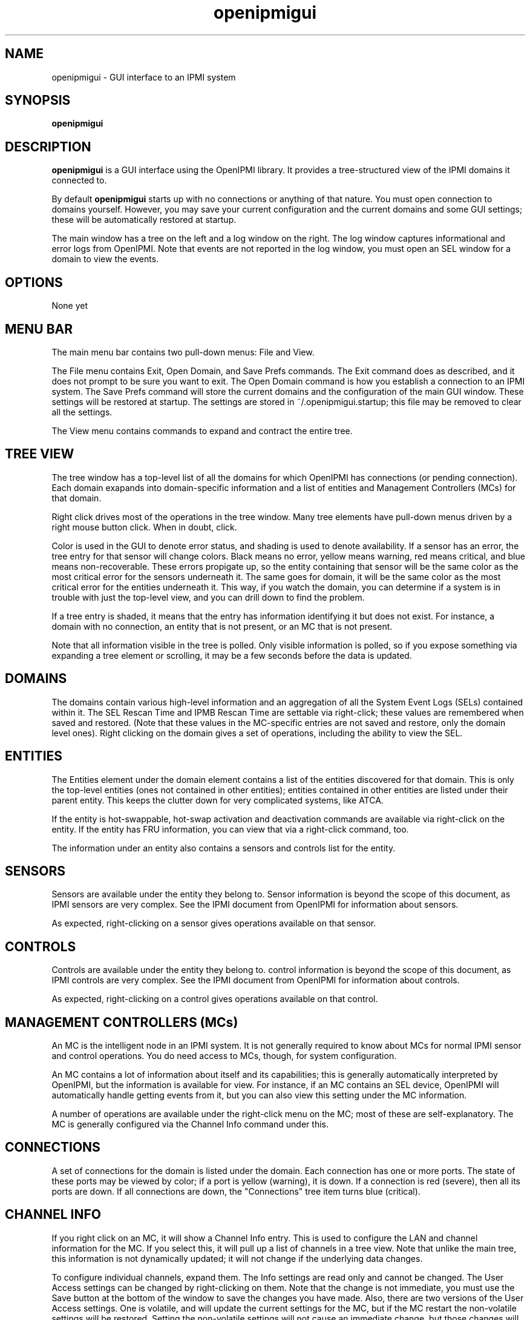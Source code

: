.TH openipmigui 1 05/13/03 OpenIPMI "GUI interface to an IPMI system"

.SH NAME
openipmigui \- GUI interface to an IPMI system

.SH SYNOPSIS
.B openipmigui

.SH DESCRIPTION
.B openipmigui
is a GUI interface using the OpenIPMI library.  It provides a
tree-structured view of the IPMI domains it connected to.

By default
.B openipmigui
starts up with no connections or anything of that nature.  You must
open connection to domains yourself.  However, you may save your
current configuration and the current domains and some GUI settings;
these will be automatically restored at startup.

The main window has a tree on the left and a log window on the right.
The log window captures informational and error logs from OpenIPMI.
Note that events are not reported in the log window, you must open an
SEL window for a domain to view the events.

.SH OPTIONS
None yet

.SH MENU BAR

The main menu bar contains two pull-down menus: File and View.

The File menu contains Exit, Open Domain, and Save Prefs commands.
The Exit command does as described, and it does not prompt to be sure
you want to exit.  The Open Domain command is how you establish a
connection to an IPMI system.  The Save Prefs command will store the
current domains and the configuration of the main GUI window.  These
settings will be restored at startup.  The settings are stored in
~/.openipmigui.startup; this file may be removed to clear all the
settings.

The View menu contains commands to expand and contract the entire
tree.

.SH TREE VIEW

The tree window has a top-level list of all the domains for which
OpenIPMI has connections (or pending connection).  Each domain
exapands into domain-specific information and a list of entities and
Management Controllers (MCs) for that domain.

Right click drives most of the operations in the tree window.  Many
tree elements have pull-down menus driven by a right mouse button
click.  When in doubt, click.

Color is used in the GUI to denote error status, and shading is used
to denote availability.  If a sensor has an error, the tree entry for
that sensor will change colors.  Black means no error, yellow means
warning, red means critical, and blue means non-recoverable.  These
errors propigate up, so the entity containing that sensor will be the
same color as the most critical error for the sensors underneath it.
The same goes for domain, it will be the same color as the most
critical error for the entities underneath it.  This way, if you watch
the domain, you can determine if a system is in trouble with just the
top-level view, and you can drill down to find the problem.

If a tree entry is shaded, it means that the entry has information
identifying it but does not exist.  For instance, a domain with no
connection, an entity that is not present, or an MC that is not
present.

Note that all information visible in the tree is polled.  Only visible
information is polled, so if you expose something via expanding a tree
element or scrolling, it may be a few seconds before the data is
updated.

.SH DOMAINS

The domains contain various high-level information and an aggregation
of all the System Event Logs (SELs) contained within it.  The SEL
Rescan Time and IPMB Rescan Time are settable via right-click; these
values are remembered when saved and restored.  (Note that these
values in the MC-specific entries are not saved and restore, only the
domain level ones).  Right clicking on the domain gives a set of
operations, including the ability to view the SEL.

.SH ENTITIES

The Entities element under the domain element contains a list of the
entities discovered for that domain.  This is only the top-level
entities (ones not contained in other entities); entities contained in
other entities are listed under their parent entity.  This keeps the
clutter down for very complicated systems, like ATCA.

If the entity is hot-swappable, hot-swap activation and deactivation
commands are available via right-click on the entity. If the entity
has FRU information, you can view that via a right-click command, too.

The information under an entity also contains a sensors and controls
list for the entity.

.SH SENSORS

Sensors are available under the entity they belong to.  Sensor
information is beyond the scope of this document, as IPMI sensors are
very complex.  See the IPMI document from OpenIPMI for information
about sensors.

As expected, right-clicking on a sensor gives operations available on
that sensor.

.SH CONTROLS

Controls are available under the entity they belong to.  control
information is beyond the scope of this document, as IPMI controls are
very complex.  See the IPMI document from OpenIPMI for information
about controls.

As expected, right-clicking on a control gives operations available on
that control.


.SH MANAGEMENT CONTROLLERS (MCs)

An MC is the intelligent node in an IPMI system.  It is not generally
required to know about MCs for normal IPMI sensor and control
operations.  You do need access to MCs, though, for system
configuration.

An MC contains a lot of information about itself and its capabilities;
this is generally automatically interpreted by OpenIPMI, but the
information is available for view.  For instance, if an MC contains an
SEL device, OpenIPMI will automatically handle getting events from it,
but you can also view this setting under the MC information.

A number of operations are available under the right-click menu on the
MC; most of these are self-explanatory.  The MC is generally
configured via the Channel Info command under this.

.SH CONNECTIONS

A set of connections for the domain is listed under the domain.  Each
connection has one or more ports.  The state of these ports may be
viewed by color; if a port is yellow (warning), it is down.  If a
connection is red (severe), then all its ports are down.  If all
connections are down, the "Connections" tree item turns blue
(critical).

.SH CHANNEL INFO

If you right click on an MC, it will show a Channel Info entry.  This
is used to configure the LAN and channel information for the MC.  If
you select this, it will pull up a list of channels in a tree view.
Note that unlike the main tree, this information is not dynamically
updated; it will not change if the underlying data changes.

To configure individual channels, expand them.  The Info settings are
read only and cannot be changed.  The User Access settings can be
changed by right-clicking on them.  Note that the change is not
immediate, you must use the Save button at the bottom of the window to
save the changes you have made.  Also, there are two versions of the
User Access settings.  One is volatile, and will update the current
settings for the MC, but if the MC restart the non-volatile settings
will be restored.  Setting the non-volatile settings will not cause an
immediate change, but those changes will be restored on the next MC
restart.

Some channels have user information; you can configure these by
selecting that command in the right-click menu of a channel.

LAN channels also have LAN configuration; you can configure these by
selecting that command in the right-click menu of a channel.

.SH USER INFO

IPMI systems with remote access have users that can be used to log
in.  These users are configured by the User Info command in the
channel listing.  Note that some user setting (the name and password)
are global to all channels on the MC.

Due to the IPMI spec and some unfortunate implementation bugs, some
wierd issues exist with this information.  The user has an Enabled
value that tells whether the user is enabled or not.  When initially
displayed, this field shows as a "?" because this field is not
readable. It will displayed as the actual value when it is modified,
but will not be changed otherwise.

There is also a session limit field that gives the maximum number of
sessions a user is allowed to make.  This field is also not readable
and displays as a "?" when first displayed.  This field is marked as
optional in the IPMI spec, which means the field does not have to be
supplied.  Some implementations, however, require this field to be
set.  If you get a DataLenInv error back from your system when setting
something, you must set the field to something for any value to be
set.  Generally, setting it to zero disables the field and is the
right thing to do.

.SH LANPARMS

In the channel display on a 8023_LAN channel, a LANPARM configuration
command is available.  This pulls up all the parameters for the LAN
and allows them to be set.  Right-clicking on an item allows it to be
changed.

.SH PEFPARMS

If an MC support PEF, it will have a "PEF Parms" menu item in the
pulldown menu for the MC.  This pulls up all the parameters for the PEF
and allows them to be set.  Right-clicking on an item allows it to be
changed.

.SH SOLPARMS

In the channel display on a 8023_LAN channel, a LANPARM configuration
command is available if the MC supporte SOL (Serial Over LAN).  This
pulls up all the parameters for the LAN and allows them to be set.
Right-clicking on an item allows it to be changed.

.SH SOL

On a connection, an "Open SOL" menu item is present.  If the BMC on
the far end of the connection has SOL (Serial Over LAN) support, then
you can establish a serial connection with the BMC, assuming it is
configured properly and you have the proper rights.

When you choose this, you will get a new connection with a VT100/ANSI
terminal emulator.  The connection will not yet be opened, you must
open it (under the "File") to establish the connection.  When the
status at the bottom right says "connected", you are ready to type.
If something goes wrong, the connection may drop and you will have to
reopen it.  You can also close the connection from the file menu, or
quit the emulator.

The "Controls" menu for the SOL connection contains a large number of
settings for SOL.  These allow you to manipulate various value on the
remote side of the connection.  These are:

.TP
Accept Input
If disabled, this will cause data from the BMC to be refused,
effectively flow-controlling the data (assuming that the BMC actually
supports this properly, some don't)

.TP
Use Encryption
Encrypt the data on the LAN using RMCP+ encryption negotiated for the
connection.  Only available when the connection is closed, this cannot
be changed dynamically.

.TP
Use Authentication
Authenticate the data on the LAN using RMCP+ authentication negotiated
for the connection.  Only available when the connection is closed,
this cannot be changed dynamically.

.TP
Deassert CTS/DCD/DSR on connect
Don't raise the lines when a connection is made; this allows things
like baud rate to be set before the device on the far end of the
serial port knows there is a connection.

.TP
CTS Assertable
If set, the BMC has control over the CTS line.  Otherwise, the CTS
line is deasserted.

.TP
DCD/DSR Asserted
Set the DCD and DSR lines.

.TP
RI Asserted
Assert the Ring Indicator line, can be used for remote wakeup on some
systems (though, with IPMI, you have to wonder why you wouldn't use
IPMI for this).

.TP
Set Ack Timeout
Sets the timeout waiting for an ACK from the BMC.

.TP
Set Ack Retries
Sets the number of times a packet is retried before the connection is
closed.

.TP
Send Break
Send a 300ms break signal to the remote serial port.

.TP
Serial Rate
Sets the bitrate on the serial port.  Not all systems support this.
Some, in fact, completely ignore this setting and use 19.2K.  Note
that this is only the volatile rate.  The non-volatile rate setting is
done with SOLPARM.

.TP
Serial Alert Behavior
This sets what to do when an IPMI alert occurs and is going out the
serial port somehow.  If set to "succeed", the SoL session will be
disconnected when an alert comes out.

.TP
Queue Flush
Allows various queues to be flushed.

.SH "SEE ALSO"
ipmish(1), IPMI document from OpenIPMI

.SH "KNOWN PROBLEMS"
Some of missing functionality.  See the list in the
swig/python/openipmigui/TODO if you want to work on something.

.SH AUTHOR
.PP
Corey Minyard <cminyard@mvista.org>
